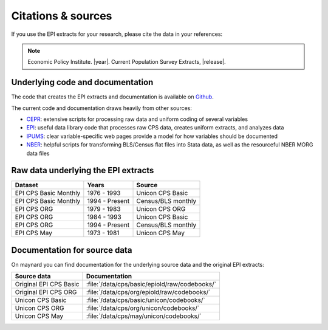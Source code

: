 ==============================================================================
Citations & sources
==============================================================================
If you use the EPI extracts for your research, please cite the data in your references:

.. note::
	Economic Policy Institute. |year|. Current Population Survey Extracts, |release|.

Underlying code and documentation
==============================================================================
The code that creates the EPI extracts and documentation is available on
`Github <https://github.com/Economic/epiextracts_basicorg>`_.

The current code and documentation draws heavily from other sources:

* `CEPR <http://ceprdata.org/cps-uniform-data-extracts/cps-basic-programs/cps-basic-monthly-programs/>`_: extensive scripts for processing raw data and uniform coding of several variables
* `EPI <https://www.epi.org/data/>`_: useful data library code	that processes raw CPS data, creates uniform extracts, and analyzes data
* `IPUMS <https://cps.ipums.org/cps/>`_: clear variable-specific web pages provide a model for how variables should be documented
* `NBER <http://www.nber.org/data/cps_basic_progs.html>`_: helpful scripts for transforming BLS/Census flat files into Stata data,	as well as the resourceful NBER MORG data files

Raw data underlying the EPI extracts
====================================

+-------------------------+----------------+--------------------+
| Dataset                 | Years          | Source             |
+=========================+================+====================+
| EPI CPS Basic Monthly   | 1976 - 1993    | Unicon CPS Basic   |
+-------------------------+----------------+--------------------+
| EPI CPS Basic Monthly   | 1994 - Present | Census/BLS monthly |
+-------------------------+----------------+--------------------+
| EPI CPS ORG             | 1979 - 1983    | Unicon CPS ORG     |
+-------------------------+----------------+--------------------+
| EPI CPS ORG             | 1984 - 1993    | Unicon CPS Basic   |
+-------------------------+----------------+--------------------+
| EPI CPS ORG             | 1994 - Present | Census/BLS monthly |
+-------------------------+----------------+--------------------+
| EPI CPS May             | 1973 - 1981    | Unicon CPS May     |
+-------------------------+----------------+--------------------+


Documentation for source data
===============================================================================
On maynard you can find documentation for the underlying source data and the original EPI extracts:

+-------------------------+----------------------------------------------------+
| Source data             | Documentation                                      |
+=========================+====================================================+
| Original EPI CPS Basic  | :file:`/data/cps/basic/epiold/raw/codebooks/`      |
+-------------------------+----------------------------------------------------+
| Original EPI CPS ORG    | :file:`/data/cps/org/epiold/raw/codebooks/`        |
+-------------------------+----------------------------------------------------+
| Unicon CPS Basic        | :file:`/data/cps/basic/unicon/codebooks/`          |
+-------------------------+----------------------------------------------------+
| Unicon CPS ORG          | :file:`/data/cps/org/unicon/codebooks/`            |
+-------------------------+----------------------------------------------------+
| Unicon CPS May          | :file:`/data/cps/may/unicon/codebooks/`            |
+-------------------------+----------------------------------------------------+
